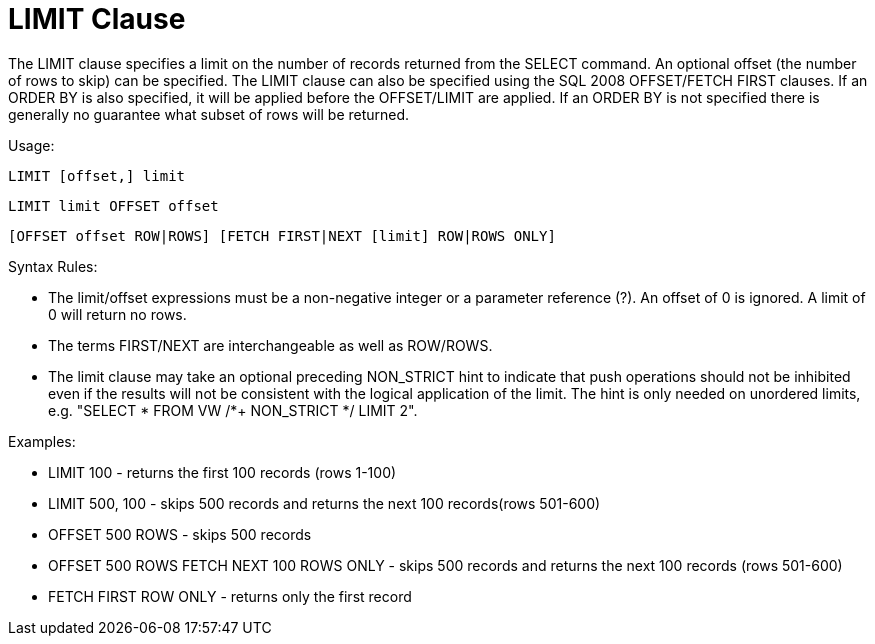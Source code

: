 
= LIMIT Clause

The LIMIT clause specifies a limit on the number of records returned from the SELECT command. An optional offset (the number of rows to skip) can be specified. The LIMIT clause can also be specified using the SQL 2008 OFFSET/FETCH FIRST clauses. If an ORDER BY is also specified, it will be applied before the OFFSET/LIMIT are applied. If an ORDER BY is not specified there is generally no guarantee what subset of rows will be returned.

Usage:

[source,sql]
----
LIMIT [offset,] limit
----

----
LIMIT limit OFFSET offset
----

[source,sql]
----
[OFFSET offset ROW|ROWS] [FETCH FIRST|NEXT [limit] ROW|ROWS ONLY]
----

Syntax Rules:

* The limit/offset expressions must be a non-negative integer or a parameter reference (?). An offset of 0 is ignored. A limit of 0 will return no rows.

* The terms FIRST/NEXT are interchangeable as well as ROW/ROWS.

* The limit clause may take an optional preceding NON_STRICT hint to indicate that push operations should not be inhibited even if the results will not be consistent with the logical application of the limit. The hint is only needed on unordered limits, e.g. "SELECT * FROM VW /*+ NON_STRICT */ LIMIT 2".

Examples:

* LIMIT 100 - returns the first 100 records (rows 1-100)
* LIMIT 500, 100 - skips 500 records and returns the next 100 records(rows 501-600)
* OFFSET 500 ROWS - skips 500 records
* OFFSET 500 ROWS FETCH NEXT 100 ROWS ONLY - skips 500 records and returns the next 100 records (rows 501-600)
* FETCH FIRST ROW ONLY - returns only the first record

